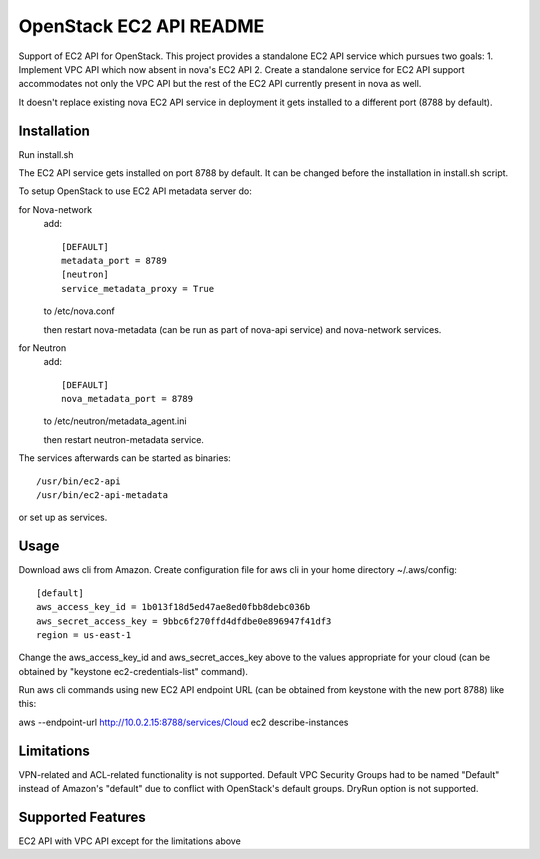 OpenStack EC2 API README
-----------------------------

Support of EC2 API for OpenStack.
This project provides a standalone EC2 API service which pursues two goals:
1. Implement VPC API which now absent in nova's EC2 API
2. Create a standalone service for EC2 API support accommodates
not only the VPC API but the rest of the EC2 API currently present in nova as 
well.

It doesn't replace existing nova EC2 API service in deployment it gets 
installed to a different port (8788 by default).

Installation
=====

Run install.sh

The EC2 API service gets installed on port 8788 by default. It can be changed
before the installation in install.sh script.

To setup OpenStack to use EC2 API metadata server do:

for Nova-network
  add::

    [DEFAULT]
    metadata_port = 8789
    [neutron]
    service_metadata_proxy = True

  to /etc/nova.conf

  then restart nova-metadata (can be run as part of nova-api service) and
  nova-network services.

for Neutron
  add::

    [DEFAULT]
    nova_metadata_port = 8789

  to /etc/neutron/metadata_agent.ini

  then restart neutron-metadata service.

The services afterwards can be started as binaries:

::

 /usr/bin/ec2-api
 /usr/bin/ec2-api-metadata

or set up as services.

Usage
=====

Download aws cli from Amazon.
Create configuration file for aws cli in your home directory ~/.aws/config:

::

 [default]
 aws_access_key_id = 1b013f18d5ed47ae8ed0fbb8debc036b
 aws_secret_access_key = 9bbc6f270ffd4dfdbe0e896947f41df3
 region = us-east-1

Change the aws_access_key_id and aws_secret_acces_key above to the values
appropriate for your cloud (can be obtained by "keystone ec2-credentials-list"
command).

Run aws cli commands using new EC2 API endpoint URL (can be obtained from
keystone with the new port 8788) like this:

aws --endpoint-url http://10.0.2.15:8788/services/Cloud ec2 describe-instances 


Limitations
===========

VPN-related and ACL-related functionality is not supported. 
Default VPC Security Groups had to be named "Default" instead of Amazon's
"default" due to conflict with OpenStack's default groups.
DryRun option is not supported.

Supported Features
==================

EC2 API with VPC API except for the limitations above
